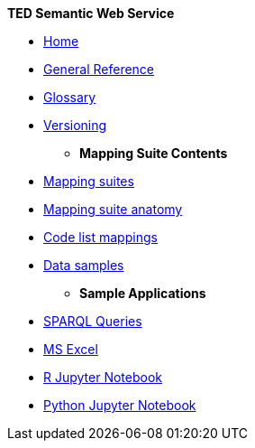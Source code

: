 [.separated]#**TED Semantic Web Service**#

* xref:SWS::index.adoc[Home]

//* [.separated]#**General Reference**#
** xref:SWS::genref.adoc[General Reference]
** xref:SWS::glossary.adoc[Glossary]
** xref:mapping_suite/versioning.adoc[Versioning]

* [.separated]#**Mapping Suite Contents**#
** xref:mapping_suite/index.adoc[Mapping suites]
//** xref:mapping_suite/repository-structure.adoc[Repository structure]
** xref:mapping_suite/mapping-suite-structure.adoc[Mapping suite anatomy]
    ** xref:mapping_suite/code-list-resources.adoc[Code list mappings]
    ** xref:mapping_suite/preparing-test-data.adoc[Data samples]


* [.separated]#**Sample Applications**#
** xref:sample_app/sparql_queries.adoc[SPARQL Queries]
** xref:sample_app/ms_excel.adoc[MS Excel]
** xref:sample_app/jupyter_notebook_r.adoc[R Jupyter Notebook]
** xref:sample_app/jupyter_notebook_python.adoc[Python Jupyter Notebook]





